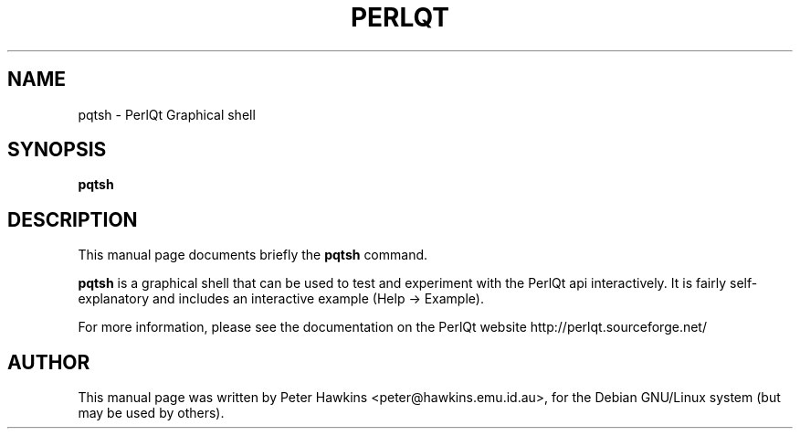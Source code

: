 .TH PERLQT 1 "July 31, 2002"
.SH NAME
pqtsh \- PerlQt Graphical shell
.SH SYNOPSIS
.B pqtsh

.SH DESCRIPTION
This manual page documents briefly the
.B pqtsh
command.
.PP
\fBpqtsh\fP is a graphical shell that can be used to test and experiment
with the PerlQt api interactively. It is fairly self-explanatory and includes
an interactive example (Help -> Example).

For more information, please see the documentation on the PerlQt website
http://perlqt.sourceforge.net/

.SH AUTHOR
This manual page was written by Peter Hawkins <peter@hawkins.emu.id.au>,
for the Debian GNU/Linux system (but may be used by others).
